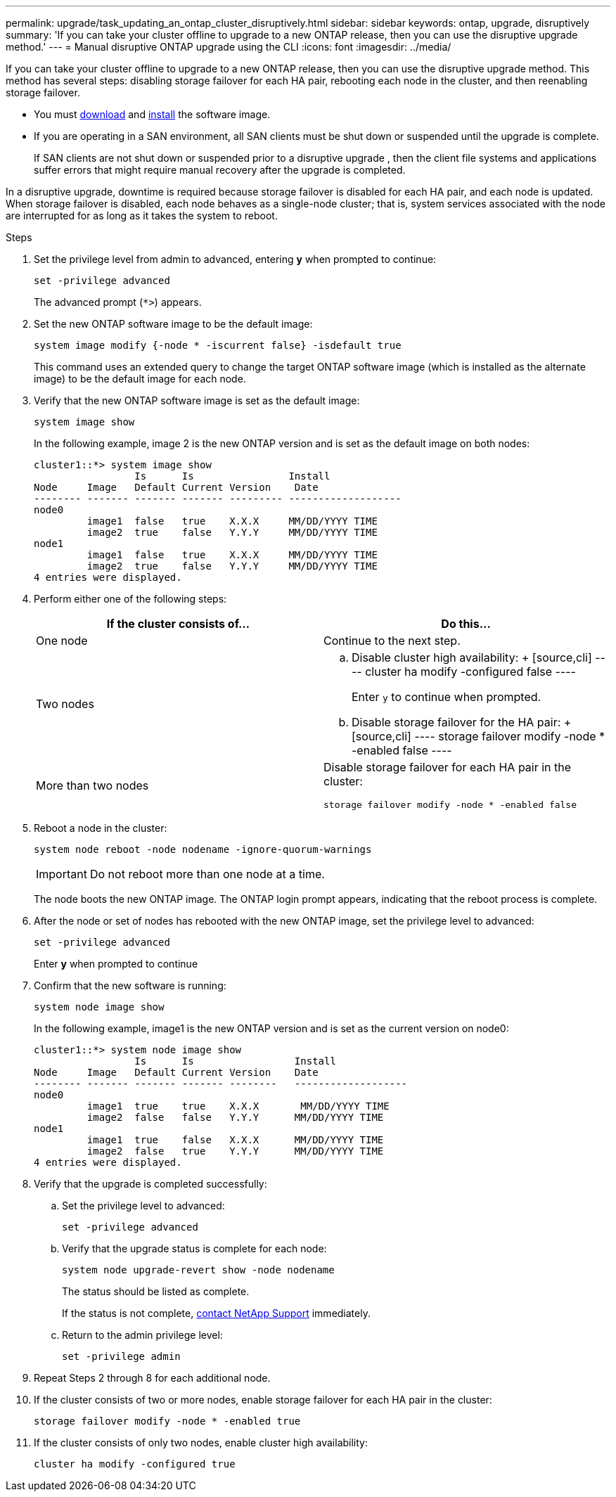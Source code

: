 ---
permalink: upgrade/task_updating_an_ontap_cluster_disruptively.html
sidebar: sidebar
keywords: ontap, upgrade, disruptively
summary: 'If you can take your cluster offline to upgrade to a new ONTAP release, then you can use the disruptive upgrade method.'
---
= Manual disruptive ONTAP upgrade using the CLI
:icons: font
:imagesdir: ../media/

[.lead]
If you can take your cluster offline to upgrade to a new ONTAP release, then you can use the disruptive upgrade method. This method has several steps: disabling storage failover for each HA pair, rebooting each node in the cluster, and then reenabling storage failover.

* You must link:download-software-image.html[download] and link:install-software-manual-upgrade.html[install] the software image.

* If you are operating in a SAN environment, all SAN clients must be shut down or suspended until the upgrade is complete.
+
If SAN clients are not shut down or suspended prior to a disruptive upgrade , then the client file systems and applications suffer errors that might require manual recovery after the upgrade is completed.

In a disruptive upgrade, downtime is required because storage failover is disabled for each HA pair, and each node is updated. When storage failover is disabled, each node behaves as a single-node cluster; that is, system services associated with the node are interrupted for as long as it takes the system to reboot.

.Steps

. Set the privilege level from admin to advanced, entering *y* when prompted to continue:
+
[source,cli]
----
set -privilege advanced
----
+
The advanced prompt (`*>`) appears.

. Set the new ONTAP software image to be the default image: 
+
[source,cli]
----
system image modify {-node * -iscurrent false} -isdefault true
----
+
This command uses an extended query to change the target ONTAP software image (which is installed as the alternate image) to be the default image for each node.

. Verify that the new ONTAP software image is set as the default image: 
+
[source,cli]
----
system image show
----
+
In the following example, image 2 is the new ONTAP version and is set as the default image on both nodes:
+
----
cluster1::*> system image show
                 Is      Is                Install
Node     Image   Default Current Version    Date
-------- ------- ------- ------- --------- -------------------
node0
         image1  false   true    X.X.X     MM/DD/YYYY TIME
         image2  true    false   Y.Y.Y     MM/DD/YYYY TIME
node1
         image1  false   true    X.X.X     MM/DD/YYYY TIME
         image2  true    false   Y.Y.Y     MM/DD/YYYY TIME
4 entries were displayed.
----

. Perform either one of the following steps:
+
[cols=2*,options="header"]
|===
| If the cluster consists of...| Do this...
a|
One node
a|
Continue to the next step.
a|
Two nodes
a|

 .. Disable cluster high availability: 
 +
 [source,cli]
 ----
 cluster ha modify -configured false
 ----
+
Enter `y` to continue when prompted.

 .. Disable storage failover for the HA pair:
 +
 [source,cli]
 ----
 storage failover modify -node * -enabled false
 ----

a|
More than two nodes
a|
Disable storage failover for each HA pair in the cluster: 
[source,cli]
----
storage failover modify -node * -enabled false
----
|===

. Reboot a node in the cluster: 
+
[source,cli]
----
system node reboot -node nodename -ignore-quorum-warnings
----
+
IMPORTANT: Do not reboot more than one node at a time.
+
The node boots the new ONTAP image. The ONTAP login prompt appears, indicating that the reboot process is complete.

. After the node or set of nodes has rebooted with the new ONTAP image, set the privilege level to advanced: 
+
[source,cli]
----
set -privilege advanced
----
+
Enter *y* when prompted to continue

. Confirm that the new software is running: 
+
[source,cli]
----
system node image show
----
+
In the following example, image1 is the new ONTAP version and is set as the current version on node0:
+
----
cluster1::*> system node image show
                 Is      Is                 Install
Node     Image   Default Current Version    Date
-------- ------- ------- ------- --------   -------------------
node0
         image1  true    true    X.X.X       MM/DD/YYYY TIME
         image2  false   false   Y.Y.Y      MM/DD/YYYY TIME
node1
         image1  true    false   X.X.X      MM/DD/YYYY TIME
         image2  false   true    Y.Y.Y      MM/DD/YYYY TIME
4 entries were displayed.
----

. Verify that the upgrade is completed successfully:

.. Set the privilege level to advanced: 
+
[source,cli]
----
set -privilege advanced
----

.. Verify that the upgrade status is complete for each node: 
+
[source,cli]
----
system node upgrade-revert show -node nodename
----
+
The status should be listed as complete.
+
If the status is not complete, link:http://mysupport.netapp.com/[contact NetApp Support] immediately.

.. Return to the admin privilege level: 
+
[source,cli]
----
set -privilege admin
----
. Repeat Steps 2 through 8 for each additional node.
. If the cluster consists of two or more nodes, enable storage failover for each HA pair in the cluster: 
+
[source,cli]
----
storage failover modify -node * -enabled true
----
. If the cluster consists of only two nodes, enable cluster high availability: 
+
[source,cli]
----
cluster ha modify -configured true
----


// 2023 Dec 13, Jira 1275
// 2023 Apr 14, BURT 1355778
// 2022 May 22, ontap-issues-476
// 2022-06-27, BURT 1485042
